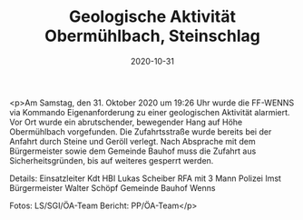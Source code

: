 #+TITLE: Geologische Aktivität Obermühlbach, Steinschlag
#+DATE: 2020-10-31
#+FACEBOOK_URL: https://facebook.com/ffwenns/posts/4668854743189614

<p>Am Samstag, den 31. Oktober 2020 um 19:26 Uhr wurde die FF-WENNS via Kommando Eigenanforderung zu einer geologischen Aktivität alarmiert. 
Vor Ort wurde ein abrutschender, bewegender Hang auf Höhe Obermühlbach vorgefunden. 
Die Zufahrtsstraße wurde bereits bei der Anfahrt durch Steine und Geröll verlegt. 
Nach Absprache mit dem Bürgermeister sowie dem Gemeinde Bauhof muss die Zufahrt aus Sicherheitsgründen, bis auf weiteres gesperrt werden. 

Details:
Einsatzleiter Kdt HBI Lukas Scheiber
RFA mit 3 Mann
Polizei Imst
Bürgermeister Walter Schöpf
Gemeinde Bauhof Wenns

Fotos: LS/SGI/ÖA-Team
Bericht: PP/ÖA-Team</p>
